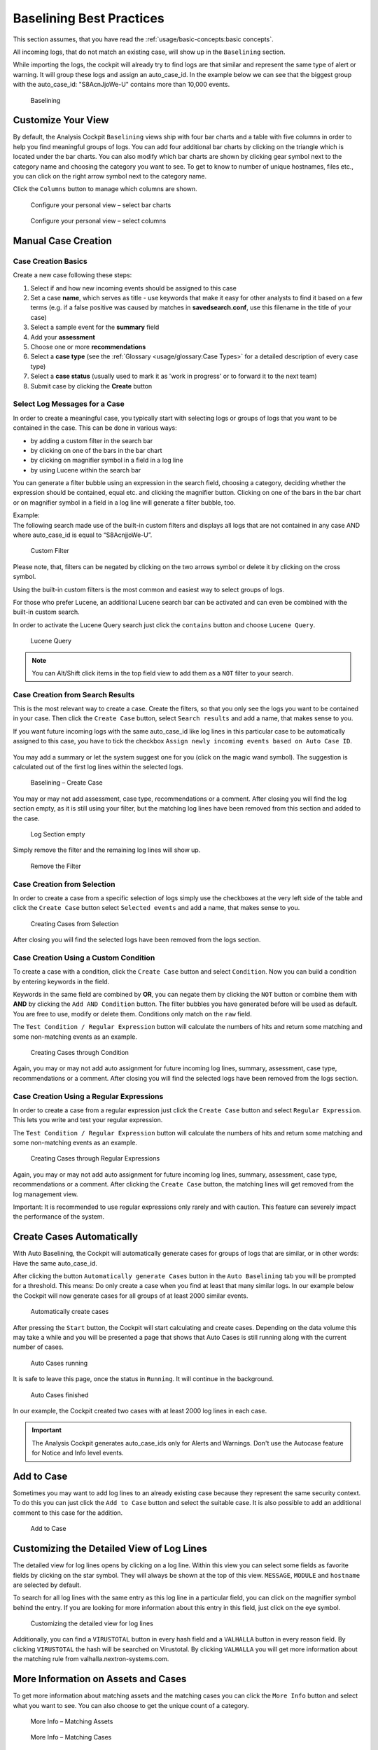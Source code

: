 Baselining Best Practices
=========================

This section assumes, that you have read the :ref:`usage/basic-concepts:basic concepts`.

All incoming logs, that do not match an existing case, will show up in
the ``Baselining`` section.

While importing the logs, the cockpit will already try to find logs are
that similar and represent the same type of alert or warning. It will
group these logs and assign an auto\_case\_id. In the example below we
can see that the biggest group with the auto\_case\_id: "S8AcnJjoWe-U"
contains more than 10,000 events.

.. figure:: ../images/image50.png
   :target: ../_images/image50.png
   :alt: Baselining

   Baselining

Customize Your View
-------------------

By default, the Analysis Cockpit ``Baselining`` views ship with four bar
charts and a table with five columns in order to help you find
meaningful groups of logs. You can add four additional bar charts by
clicking on the triangle which is located under the bar charts. You can also
modify which bar charts are shown by clicking gear symbol next to the
category name and choosing the category you want to see. To get to know
to number of unique hostnames, files etc., you can click on the right arrow symbol
next to the category name.

Click the ``Columns`` button to manage which columns are shown.

.. figure:: ../images/image55.png
   :target: ../_images/image55.png
   :alt: Configure your personal view - select bar charts

   Configure your personal view – select bar charts

.. figure:: ../images/image56.png
   :target: ../_images/image56.png
   :alt: Configure your personal view - select columns

   Configure your personal view – select columns

Manual Case Creation
--------------------

Case Creation Basics
^^^^^^^^^^^^^^^^^^^^

Create a new case following these steps: 

#. Select if and how new incoming events should be assigned to this case
#. Set a case **name**, which serves as title - use keywords that make it easy for other analysts to find it based on a few terms (e.g. if a false positive was caused by matches in **savedsearch.conf**, use this filename in the title of your case)
#. Select a sample event for the **summary** field 
#. Add your **assessment**
#. Choose one or more **recommendations**
#. Select a **case type** (see the :ref:`Glossary <usage/glossary:Case Types>` for a detailed description of every case type)
#. Select a **case status** (usually used to mark it as 'work in progress' or to forward it to the next team)
#. Submit case by clicking the **Create** button

.. figure:: ../images/analysis-cockpit-create-case.png
   :target: ../_images/analysis-cockpit-create-case.png
   :alt: Create Case Dialogue

Select Log Messages for a Case
^^^^^^^^^^^^^^^^^^^^^^^^^^^^^^

In order to create a meaningful case, you typically start with selecting
logs or groups of logs that you want to be contained in the case. This
can be done in various ways:

* by adding a custom filter in the search bar
* by clicking on one of the bars in the bar chart
* by clicking on magnifier symbol in a field in a log line
* by using Lucene within the search bar

You can generate a filter bubble using an expression in the search
field, choosing a category, deciding whether the expression should be
contained, equal etc. and clicking the magnifier button. Clicking on one
of the bars in the bar chart or on magnifier symbol in a field in a
log line will generate a filter bubble, too.

| Example:
| The following search made use of the built-in custom filters and
  displays all logs that are not contained in any case AND where
  auto\_case\_id is equal to “S8AcnjjoWe-U”.

.. figure:: ../images/image59.png
   :target: ../_images/image59.png
   :alt: Custom Filter

   Custom Filter

Please note, that, filters can be negated by clicking on the two arrows symbol or delete it by clicking on the cross symbol.

Using the built-in custom filters is the most common and easiest way to
select groups of logs.

For those who prefer Lucene, an additional Lucene search bar can be
activated and can even be combined with the built-in custom search.

In order to activate the Lucene Query search just click the ``contains`` button and
choose ``Lucene Query``.

.. figure:: ../images/image63.png
   :target: ../_images/image63.png
   :alt: Lucene Query

   Lucene Query

.. note:: 
   You can Alt/Shift click items in the top field view to add them as a ``NOT`` filter to your search. 

Case Creation from Search Results
^^^^^^^^^^^^^^^^^^^^^^^^^^^^^^^^^

This is the most relevant way to create a case. Create the filters, so
that you only see the logs you want to be contained in your case. Then
click the ``Create Case`` button, 
select ``Search results`` and add a name,
that makes sense to you.

If you want future incoming logs with the same auto\_case\_id like
log lines in this particular case to be automatically assigned to this
case, you have to tick the checkbox ``Assign newly incoming events based on Auto Case ID``.

.. figure:: ../images/image64.png
   :target: ../_images/image64.png
   :alt: Auto Case IDs

You may add a summary or let the system suggest one for you (click on the magic wand symbol).
The suggestion is calculated out of the first log lines within the
selected logs.

.. figure:: ../images/image66.png
   :target: ../_images/image66.png
   :alt: Baselining - Create Case

   Baselining – Create Case

You may or may not add assessment, case type, recommendations or a
comment. After closing you will find the log section empty, as it is
still using your filter, but the matching log lines have been removed
from this section and added to the case.

.. figure:: ../images/image67.png
   :target: ../_images/image67.png
   :alt: Log Section empty

   Log Section empty

Simply remove the filter and the remaining log lines will show up.

.. figure:: ../images/image68.png
   :target: ../_images/image68.png
   :alt: Remove the Filter

   Remove the Filter

Case Creation from Selection
^^^^^^^^^^^^^^^^^^^^^^^^^^^^

In order to create a case from a specific selection of logs simply use
the checkboxes at the very left side of the table and click the ``Create Case`` button 
select ``Selected events`` and add a name, that makes sense
to you.

.. figure:: ../images/image69.png
   :target: ../_images/image69.png
   :alt: Creating Cases from Selection

   Creating Cases from Selection

After closing you will find the selected logs have been removed from the
logs section.

Case Creation Using a Custom Condition
^^^^^^^^^^^^^^^^^^^^^^^^^^^^^^^^^^^^^^

To create a case with a condition, click the ``Create Case`` button and
select ``Condition``. Now you can build a condition by entering keywords
in the field.

Keywords in the same field are combined by **OR**, you can negate them by
clicking the ``NOT`` button or combine them with **AND** by clicking the
``Add AND Condition`` button. The filter bubbles you have generated before
will be used as default. You are free to use, modify or delete them.
Conditions only match on the ``raw`` field.

The ``Test Condition / Regular Expression`` button will calculate the
numbers of hits and return some matching and some non-matching events as
an example.

.. figure:: ../images/image70.png
   :target: ../_images/image70.png
   :alt: Creating Cases through Condition

   Creating Cases through Condition

Again, you may or may not add auto assignment for future incoming
log lines, summary, assessment, case type, recommendations or a comment.
After closing you will find the selected logs have been removed from the
logs section.

Case Creation Using a Regular Expressions
^^^^^^^^^^^^^^^^^^^^^^^^^^^^^^^^^^^^^^^^^

In order to create a case from a regular expression just click the
``Create Case`` button and select 
``Regular Expression``. This lets you
write and test your regular expression.

The ``Test Condition / Regular Expression`` button will calculate the
numbers of hits and return some matching and some non-matching events as
an example.

.. figure:: ../images/image71.png
   :target: ../_images/image71.png
   :alt: Creating Cases through Regular Expressions

   Creating Cases through Regular Expressions

Again, you may or may not add auto assignment for future incoming
log lines, summary, assessment, case type, recommendations or a comment.
After clicking the ``Create Case`` button, the matching lines will get
removed from the log management view.

Important: It is recommended to use regular expressions only rarely
and with caution. This feature can severely impact the performance of
the system.

Create Cases Automatically
--------------------------

With Auto Baselining, the Cockpit will automatically generate cases for
groups of logs that are similar, or in other words: Have the same
auto\_case\_id.

After clicking the button ``Automatically generate Cases`` button in the
``Auto Baselining`` tab you will be prompted for a threshold. This means:
Do only create a case when you find at least that many similar logs. In
our example below the Cockpit will now generate cases for all groups of
at least 2000 similar events.

.. figure:: ../images/image72.png
   :target: ../_images/image72.png
   :alt: Automatically create cases

   Automatically create cases

After pressing the ``Start`` button, the Cockpit will start calculating
and create cases. Depending on the data volume this may take a while and
you will be presented a page that shows that Auto Cases is still running
along with the current number of cases.

.. figure:: ../images/image73.png
   :target: ../_images/image73.png
   :alt: Auto Cases running

   Auto Cases running

It is safe to leave this page, once the status in ``Running``. It will
continue in the background.

.. figure:: ../images/image74.png
   :target: ../_images/image74.png
   :alt: Auto Cases finished

   Auto Cases finished

In our example, the Cockpit created two cases with at least 2000
log lines in each case.

.. important::
  The Analysis Cockpit generates auto\_case\_ids only for Alerts and
  Warnings. Don't use the Autocase feature for Notice and Info level
  events.

Add to Case
-----------

Sometimes you may want to add log lines to an already existing case
because they represent the same security context. To do this you can
just click the ``Add to Case`` button and select the suitable case. It is
also possible to add an additional comment to this case for the
addition.

.. figure:: ../images/image75.png
   :target: ../_images/image75.png
   :alt: Add to Case

   Add to Case

Customizing the Detailed View of Log Lines
------------------------------------------

The detailed view for log lines opens by clicking on a log line. Within
this view you can select some fields as favorite fields by clicking on
the star symbol. They will always be shown at the top of this view. ``MESSAGE``,
``MODULE``
and ``hostname`` are selected by default.

To search for all log lines with the same entry as this log line in a
particular field, you can click on the magnifier symbol behind the entry. If you
are looking for more information about this entry in this field, just
click on the eye symbol.

.. figure:: ../images/image78.png
   :target: ../_images/image78.png
   :alt: customizing the detailed view for log lines

   Customizing the detailed view for log lines

Additionally, you can find a ``VIRUSTOTAL`` button in every hash field and a
``VALHALLA`` button in every reason field. 
By clicking ``VIRUSTOTAL`` the hash
will be searched on Virustotal. By clicking ``VALHALLA`` you will get more
information about the matching rule from valhalla.nextron-systems.com.

More Information on Assets and Cases
------------------------------------

To get more information about matching assets and the matching cases you
can click the ``More Info`` button and select what you want to see. You
can also choose to get the unique count of a category.

.. figure:: ../images/image81.png
   :target: ../_images/image81.png
   :alt: More Info - Matching Assets

   More Info – Matching Assets

.. figure:: ../images/image82.png
   :target: ../_images/image82.png
   :alt: More Info - Matching Cases

   More Info – Matching Cases

.. figure:: ../images/image83.png
   :target: ../_images/image83.png
   :alt: More Info - Calculate count of unique values

   More Info – Calculate count of unique values

